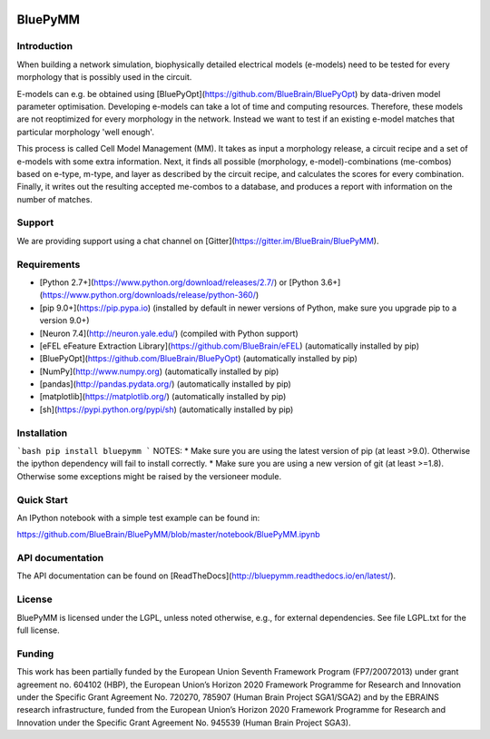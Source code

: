 |banner|

|release| |docs| |license| |build| |coverage| |gitter|

BluePyMM
========

Introduction
------------


When building a network simulation, biophysically detailed electrical models (e-models) need to be tested for every morphology that is possibly used in the circuit.

E-models can e.g. be obtained using [BluePyOpt](https://github.com/BlueBrain/BluePyOpt) by data-driven model parameter optimisation.
Developing e-models can take a lot of time and computing resources. Therefore, these models are not reoptimized for every morphology in the network.
Instead we want to test if an existing e-model matches that particular morphology 'well enough'.

This process is called Cell Model Management (MM). It takes as input a morphology release, a circuit recipe and a set of e-models with some extra information.
Next, it finds all possible (morphology, e-model)-combinations (me-combos) based on e-type, m-type, and layer as described by the circuit recipe, and calculates the scores for every combination.
Finally, it writes out the resulting accepted me-combos to a database, and produces a report with information on the number of matches.



Support
-------

We are providing support using a chat channel on [Gitter](https://gitter.im/BlueBrain/BluePyMM).

Requirements
------------

* [Python 2.7+](https://www.python.org/download/releases/2.7/) or [Python 3.6+](https://www.python.org/downloads/release/python-360/)
* [pip 9.0+](https://pip.pypa.io) (installed by default in newer versions of Python, make sure you upgrade pip to a version 9.0+)
* [Neuron 7.4](http://neuron.yale.edu/) (compiled with Python support)
* [eFEL eFeature Extraction Library](https://github.com/BlueBrain/eFEL) (automatically installed by pip)
* [BluePyOpt](https://github.com/BlueBrain/BluePyOpt) (automatically installed by pip)
* [NumPy](http://www.numpy.org) (automatically installed by pip)
* [pandas](http://pandas.pydata.org/) (automatically installed by pip)
* [matplotlib](https://matplotlib.org/) (automatically installed by pip)
* [sh](https://pypi.python.org/pypi/sh) (automatically installed by pip)

Installation
------------

```bash
pip install bluepymm
```
NOTES: 
* Make sure you are using the latest version of pip (at least >9.0). Otherwise the ipython dependency will fail to install correctly.
* Make sure you are using a new version of git (at least >=1.8). Otherwise some exceptions might be raised by the versioneer module.

Quick Start
-----------

An IPython notebook with a simple test example can be found in:

https://github.com/BlueBrain/BluePyMM/blob/master/notebook/BluePyMM.ipynb

API documentation
-----------------
The API documentation can be found on [ReadTheDocs](http://bluepymm.readthedocs.io/en/latest/).

License
-------

BluePyMM is licensed under the LGPL, unless noted otherwise, e.g., for external 
dependencies. See file LGPL.txt for the full license.

Funding
-------
This work has been partially funded by the European Union Seventh Framework Program (FP7/2007­2013) under grant agreement no. 604102 (HBP), the European Union’s Horizon 2020 Framework Programme for Research and Innovation under the Specific Grant Agreement No. 720270, 785907 (Human Brain Project SGA1/SGA2) and by the EBRAINS research infrastructure, funded from the European Union’s Horizon 2020 Framework Programme for Research and Innovation under the Specific Grant Agreement No. 945539 (Human Brain Project SGA3).




.. |release| image:: https://img.shields.io/pypi/v/bluepymm.svg
              :target: https://pypi.org/project/bluepymm/

.. |build| image:: https://travis-ci.com/BlueBrain/BluePyMM.svg?branch=master
              :target: https://travis-ci.com/BlueBrain/BluePyMM

.. |license| image:: https://img.shields.io/pypi/l/bluepymm
                :target: https://github.com/BlueBrain/BluePyMM/blob/master/COPYING.LESSER

.. |docs| image:: https://readthedocs.org/projects/bluepymm/badge/?version=latest
             :target: https://bluepymm.readthedocs.io/en/latest/?badge=latest
             :alt: Documentation Status

.. |coverage| image:: https://codecov.io/github/BlueBrain/BluePyMM/coverage.svg?branch=master
              :target: https://codecov.io/gh/BlueBrain/bluepymm

.. |gitter| image:: https://badges.gitter.im/Join%20Chat.svg
            :target: https://gitter.im/bluebrain/bluepymm

..
    The following image must also be defined in the index.rst file for unknown reasons.
    The phrase ".. substitutions" must not be removed. Function: unknown

.. substitutions
.. |banner| image:: docs/source/logo/BluePyMMBanner.png
